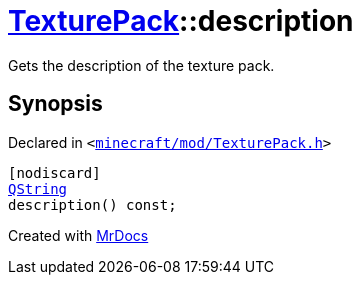 [#TexturePack-description]
= xref:TexturePack.adoc[TexturePack]::description
:relfileprefix: ../
:mrdocs:


Gets the description of the texture pack&period;



== Synopsis

Declared in `&lt;https://github.com/PrismLauncher/PrismLauncher/blob/develop/launcher/minecraft/mod/TexturePack.h#L40[minecraft&sol;mod&sol;TexturePack&period;h]&gt;`

[source,cpp,subs="verbatim,replacements,macros,-callouts"]
----
[nodiscard]
xref:QString.adoc[QString]
description() const;
----



[.small]#Created with https://www.mrdocs.com[MrDocs]#
